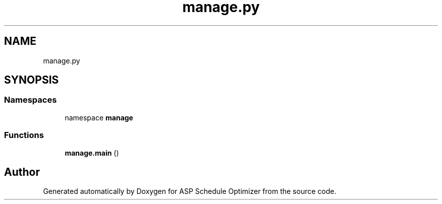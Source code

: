 .TH "manage.py" 3 "Version 3" "ASP Schedule Optimizer" \" -*- nroff -*-
.ad l
.nh
.SH NAME
manage.py
.SH SYNOPSIS
.br
.PP
.SS "Namespaces"

.in +1c
.ti -1c
.RI "namespace \fBmanage\fP"
.br
.in -1c
.SS "Functions"

.in +1c
.ti -1c
.RI "\fBmanage\&.main\fP ()"
.br
.in -1c
.SH "Author"
.PP 
Generated automatically by Doxygen for ASP Schedule Optimizer from the source code\&.

